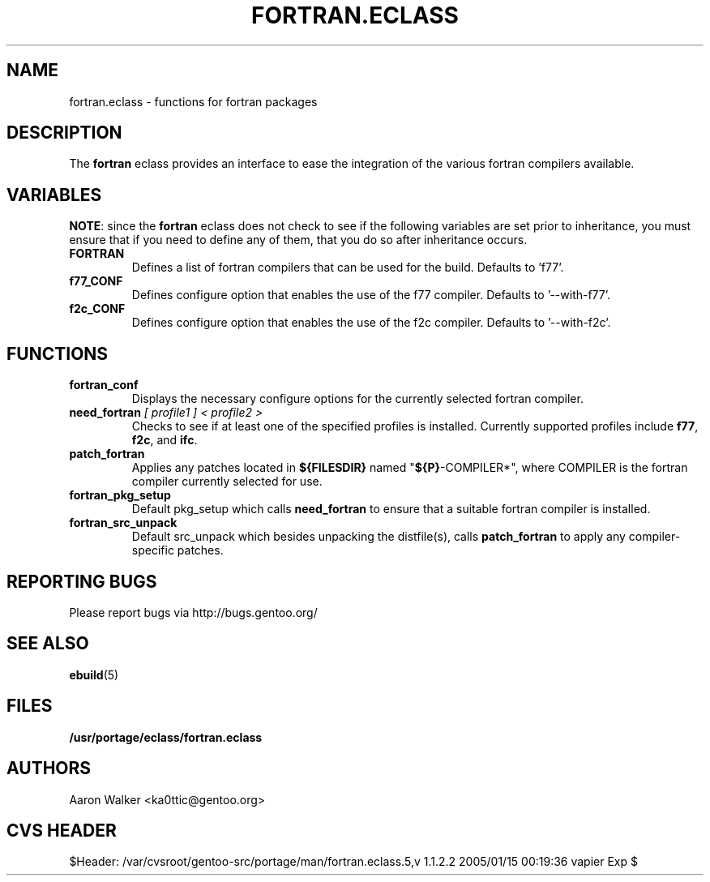 .TH FORTRAN.ECLASS 5 "Nov 2004" "Portage 2.0.51" "portage"
.SH NAME
fortran.eclass \- functions for fortran packages
.SH DESCRIPTION
The \fBfortran\fR eclass provides an interface to ease the integration of the
various fortran compilers available.
.SH VARIABLES
\fBNOTE\fR: since the \fBfortran\fR eclass does not check to see if the
following variables are set prior to inheritance, you must ensure that if you
need to define any of them, that you do so after inheritance occurs.
.TP
.B FORTRAN
Defines a list of fortran compilers that can be used for the build.  Defaults
to 'f77'.
.TP
.B f77_CONF
Defines configure option that enables the use of the f77 compiler.  Defaults
to '--with-f77'.
.TP
.B f2c_CONF
Defines configure option that enables the use of the f2c compiler.  Defaults
to '--with-f2c'.
.SH FUNCTIONS
.TP
.B fortran_conf
Displays the necessary configure options for the currently selected fortran
compiler.
.TP
.B need_fortran \fI[ profile1 ] < profile2 >\fR
Checks to see if at least one of the specified profiles is installed. Currently 
supported profiles include \fBf77\fR, \fBf2c\fR, and \fBifc\fR.
.TP
.B patch_fortran
Applies any patches located in \fB${FILESDIR}\fR named "\fB${P}\fR-COMPILER*",
where COMPILER is the fortran compiler currently selected for use.
.TP
.B fortran_pkg_setup
Default pkg_setup which calls \fBneed_fortran\fR to ensure that a suitable
fortran compiler is installed.
.TP
.B fortran_src_unpack
Default src_unpack which besides unpacking the distfile(s), calls
\fBpatch_fortran\fR to apply any compiler-specific patches.
.SH REPORTING BUGS
Please report bugs via http://bugs.gentoo.org/
.SH SEE ALSO
.BR ebuild (5)
.SH FILES
.BR /usr/portage/eclass/fortran.eclass
.SH AUTHORS
Aaron Walker <ka0ttic@gentoo.org>
.SH CVS HEADER
$Header: /var/cvsroot/gentoo-src/portage/man/fortran.eclass.5,v 1.1.2.2 2005/01/15 00:19:36 vapier Exp $
